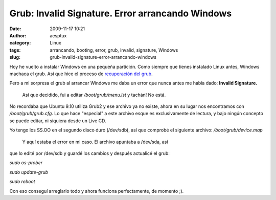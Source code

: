 Grub: Invalid Signature. Error arrancando Windows
#################################################
:date: 2009-11-17 10:21
:author: aesptux
:category: Linux
:tags: arrancando, booting, error, grub, invalid, signature, Windows
:slug: grub-invalid-signature-error-arrancando-windows

Hoy he vuelto a instalar Windows en una pequeña partición. Como siempre
que tienes instalado Linux antes, Windows machaca el grub. Así que hice
el proceso de `recuperación del grub`_.

Pero a mi sorpresa el grub al arrancar Windows me daba un error que
nunca antes me había dado: **Invalid Signature.**

 Así que decidido, fui a editar */boot/grub/menu.lst* y tachán! No está.
No recordaba que Ubuntu 9.10 utiliza Grub2 y ese archivo ya no existe,
ahora en su lugar nos encontramos con */boot/grub/grub.cfg*. Lo que hace
"especial" a este archivo esque es exclusivamente de lectura, y bajo
ningún concepto se puede editar, ni siquiera desde un Live CD.

Yo tengo los SS.OO en el segundo disco duro (/dev/sdb), así que comprobé
el siguiente archivo: */boot/grub/device.map*

 Y aquí estaba el error en mi caso. El archivo apuntaba a /dev/sda, así
que lo edité por /dev/sdb y guardé los cambios y después actualicé el
grub:

*sudo os-prober*

*sudo update-grub*

*sudo reboot*

Con eso conseguí arreglarlo todo y ahora funciona perfectamente, de
momento ;).

.. _recuperación del grub: http://mortuux.wordpress.com/2009/04/14/maneras-de-recuperar-el-grub/
